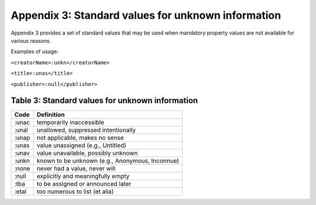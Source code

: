 Appendix 3: Standard values for unknown information
============================================================

Appendix 3 provides a set of standard values that may be used when mandatory property values are not available for various reasons.

Examples of usage:

``<creatorName>:unkn</creatorName>``

``<title>:unas</title>``

``<publisher>:null</publisher>``

.. _Table 3:

Table 3: Standard values for unknown information
------------------------------------------------------

+-------------------+--------------------------------------------------+
| Code              | Definition                                       |
+===================+==================================================+
| :unac             | temporarily inaccessible                         |
+-------------------+--------------------------------------------------+
| :unal             | unallowed, suppressed intentionally              |
+-------------------+--------------------------------------------------+
| :unap             | not applicable, makes no sense                   |
+-------------------+--------------------------------------------------+
| :unas             | value unassigned (e.g., Untitled)                |
+-------------------+--------------------------------------------------+
| :unav             | value unavailable, possibly unknown              |
+-------------------+--------------------------------------------------+
| :unkn             | known to be unknown (e.g., Anonymous, Inconnue)  |
+-------------------+--------------------------------------------------+
| :none             | never had a value, never will                    |
+-------------------+--------------------------------------------------+
| :null             | explicitly and meaningfully empty                |
+-------------------+--------------------------------------------------+
| :tba              | to be assigned or announced later                |
+-------------------+--------------------------------------------------+
| :etal             | too numerous to list (et alia)                   |
+-------------------+--------------------------------------------------+
